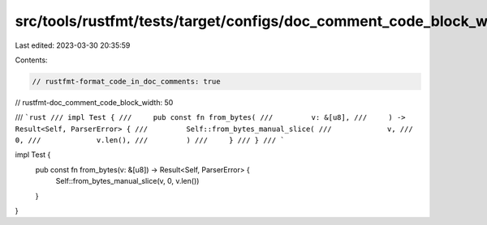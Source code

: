 src/tools/rustfmt/tests/target/configs/doc_comment_code_block_width/50.rs
=========================================================================

Last edited: 2023-03-30 20:35:59

Contents:

.. code-block:: rs

    // rustfmt-format_code_in_doc_comments: true
// rustfmt-doc_comment_code_block_width: 50

/// ```rust
/// impl Test {
///     pub const fn from_bytes(
///         v: &[u8],
///     ) -> Result<Self, ParserError> {
///         Self::from_bytes_manual_slice(
///             v,
///             0,
///             v.len(),
///         )
///     }
/// }
/// ```

impl Test {
    pub const fn from_bytes(v: &[u8]) -> Result<Self, ParserError> {
        Self::from_bytes_manual_slice(v, 0, v.len())
    }
}


